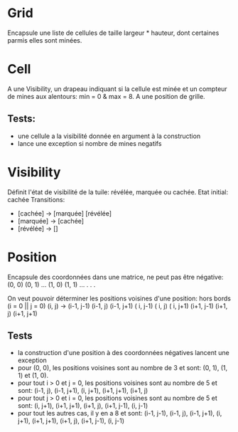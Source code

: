 * Grid
  Encapsule une liste de cellules de taille largeur * hauteur, dont certaines 
  parmis elles sont minées.

* Cell
  A une Visibility, un drapeau indiquant si la cellule est minée et un compteur
  de mines aux alentours: min = 0 & max = 8. A une position de grille.

** Tests:
   - une cellule a la visibilité donnée en argument à la construction
   - lance une exception si nombre de mines negatifs

* Visibility
  Définit l'état de visibilité de la tuile: révélée, marquée ou cachée.
  Etat initial: cachée
  Transitions:
  - [cachée] -> [marquée] [révélée]
  - [marquée] -> [cachée]
  - [révélée] -> []

* Position
  Encapsule des coordonnées dans une matrice, ne peut pas être négative:
  (0, 0) (0, 1) ...
  (1, 0) (1, 1) ...
    .
    .
    .

  On veut pouvoir déterminer les positions voisines d'une position:
  hors bords (i = 0 || j = 0)
  (i, j) -> (i-1, j-1) (i-1, j) (i-1, j+1)
            (  i, j-1) (  i, j) (  i, j+1)
            (i+1, j-1) (i+1, j) (i+1, j+1)

** Tests
   - la construction d'une position à des coordonnées négatives lancent une 
     exception
   - pour (0, 0), les positions voisines sont au nombre de 3 et sont: (0, 1),
     (1, 1) et (1, 0).
   - pour tout i > 0 et j = 0, les positions voisines sont au nombre de 5 et 
     sont: (i-1, j), (i-1, j+1), (i, j+1), (i+1, j+1), (i+1, j)
   - pour tout j > 0 et i = 0, les positions voisines sont au nombre de 5 et
     sont: (i, j+1), (i+1, j+1), (i+1, j), (i+1, j-1), (i, j-1)
   - pour tout les autres cas, il y en a 8 et sont: (i-1, j-1), (i-1, j), 
     (i-1, j+1), (i, j+1), (i+1, j+1), (i+1, j), (i+1, j-1), (i, j-1)
